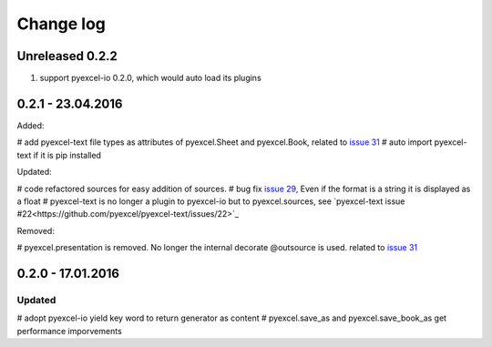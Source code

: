 Change log
================================================================================

Unreleased 0.2.2
--------------------------------------------------------------------------------

#. support pyexcel-io 0.2.0, which would auto load its plugins

0.2.1 - 23.04.2016
--------------------------------------------------------------------------------

Added:

# add pyexcel-text file types as attributes of pyexcel.Sheet and pyexcel.Book,
related to `issue 31 <https://github.com/pyexcel/pyexcel/issues/31>`_
# auto import pyexcel-text if it is pip installed

Updated:

# code refactored sources for easy addition of sources.
# bug fix `issue 29 <https://github.com/pyexcel/pyexcel/issues/29>`_, Even if
the format is a string it is displayed as a float
# pyexcel-text is no longer a plugin to pyexcel-io but to pyexcel.sources, see
`pyexcel-text issue #22<https://github.com/pyexcel/pyexcel-text/issues/22>`_

Removed:

# pyexcel.presentation is removed. No longer the internal decorate @outsource is
used. related to `issue 31 <https://github.com/pyexcel/pyexcel/issues/31>`_


0.2.0 - 17.01.2016
--------------------------------------------------------------------------------

Updated
++++++++++++++++++++++++++++++++++++++++++++++++++++++++++++++++++++++++++++++++

# adopt pyexcel-io yield key word to return generator as content
# pyexcel.save_as and pyexcel.save_book_as get performance imporvements
